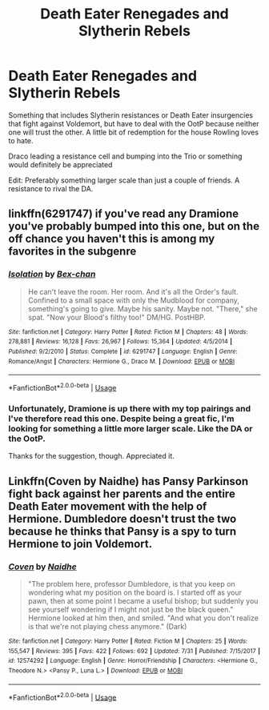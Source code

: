#+TITLE: Death Eater Renegades and Slytherin Rebels

* Death Eater Renegades and Slytherin Rebels
:PROPERTIES:
:Author: N0rmanPr1c3
:Score: 6
:DateUnix: 1566837896.0
:DateShort: 2019-Aug-26
:FlairText: Prompt/Request
:END:
Something that includes Slytherin resistances or Death Eater insurgencies that fight against Voldemort, but have to deal with the OotP because neither one will trust the other. A little bit of redemption for the house Rowling loves to hate.

Draco leading a resistance cell and bumping into the Trio or something would definitely be appreciated

Edit: Preferably something larger scale than just a couple of friends. A resistance to rival the DA.


** linkffn(6291747) if you've read any Dramione you've probably bumped into this one, but on the off chance you haven't this is among my favorites in the subgenre
:PROPERTIES:
:Author: avocadotoads
:Score: 1
:DateUnix: 1566839118.0
:DateShort: 2019-Aug-26
:END:

*** [[https://www.fanfiction.net/s/6291747/1/][*/Isolation/*]] by [[https://www.fanfiction.net/u/491287/Bex-chan][/Bex-chan/]]

#+begin_quote
  He can't leave the room. Her room. And it's all the Order's fault. Confined to a small space with only the Mudblood for company, something's going to give. Maybe his sanity. Maybe not. "There," she spat. "Now your Blood's filthy too!" DM/HG. PostHBP.
#+end_quote

^{/Site/:} ^{fanfiction.net} ^{*|*} ^{/Category/:} ^{Harry} ^{Potter} ^{*|*} ^{/Rated/:} ^{Fiction} ^{M} ^{*|*} ^{/Chapters/:} ^{48} ^{*|*} ^{/Words/:} ^{278,881} ^{*|*} ^{/Reviews/:} ^{16,128} ^{*|*} ^{/Favs/:} ^{26,967} ^{*|*} ^{/Follows/:} ^{15,364} ^{*|*} ^{/Updated/:} ^{4/5/2014} ^{*|*} ^{/Published/:} ^{9/2/2010} ^{*|*} ^{/Status/:} ^{Complete} ^{*|*} ^{/id/:} ^{6291747} ^{*|*} ^{/Language/:} ^{English} ^{*|*} ^{/Genre/:} ^{Romance/Angst} ^{*|*} ^{/Characters/:} ^{Hermione} ^{G.,} ^{Draco} ^{M.} ^{*|*} ^{/Download/:} ^{[[http://www.ff2ebook.com/old/ffn-bot/index.php?id=6291747&source=ff&filetype=epub][EPUB]]} ^{or} ^{[[http://www.ff2ebook.com/old/ffn-bot/index.php?id=6291747&source=ff&filetype=mobi][MOBI]]}

--------------

*FanfictionBot*^{2.0.0-beta} | [[https://github.com/tusing/reddit-ffn-bot/wiki/Usage][Usage]]
:PROPERTIES:
:Author: FanfictionBot
:Score: 1
:DateUnix: 1566839128.0
:DateShort: 2019-Aug-26
:END:


*** Unfortunately, Dramione is up there with my top pairings and I've therefore read this one. Despite being a great fic, I'm looking for something a little more larger scale. Like the DA or the OotP.

Thanks for the suggestion, though. Appreciated it.
:PROPERTIES:
:Author: N0rmanPr1c3
:Score: 1
:DateUnix: 1566839508.0
:DateShort: 2019-Aug-26
:END:


** Linkffn(Coven by Naidhe) has Pansy Parkinson fight back against her parents and the entire Death Eater movement with the help of Hermione. Dumbledore doesn't trust the two because he thinks that Pansy is a spy to turn Hermione to join Voldemort.
:PROPERTIES:
:Author: 15_Redstones
:Score: 0
:DateUnix: 1566845708.0
:DateShort: 2019-Aug-26
:END:

*** [[https://www.fanfiction.net/s/12574292/1/][*/Coven/*]] by [[https://www.fanfiction.net/u/9367651/Naidhe][/Naidhe/]]

#+begin_quote
  "The problem here, professor Dumbledore, is that you keep on wondering what my position on the board is. I started off as your pawn, then at some point I became a useful bishop; but suddenly you see yourself wondering if I might not just be the black queen." Hermione looked at him then, and smiled. "And what you don't realize is that we're not playing chess anymore." (Dark)
#+end_quote

^{/Site/:} ^{fanfiction.net} ^{*|*} ^{/Category/:} ^{Harry} ^{Potter} ^{*|*} ^{/Rated/:} ^{Fiction} ^{M} ^{*|*} ^{/Chapters/:} ^{25} ^{*|*} ^{/Words/:} ^{155,547} ^{*|*} ^{/Reviews/:} ^{395} ^{*|*} ^{/Favs/:} ^{422} ^{*|*} ^{/Follows/:} ^{692} ^{*|*} ^{/Updated/:} ^{7/31} ^{*|*} ^{/Published/:} ^{7/15/2017} ^{*|*} ^{/id/:} ^{12574292} ^{*|*} ^{/Language/:} ^{English} ^{*|*} ^{/Genre/:} ^{Horror/Friendship} ^{*|*} ^{/Characters/:} ^{<Hermione} ^{G.,} ^{Theodore} ^{N.>} ^{<Pansy} ^{P.,} ^{Luna} ^{L.>} ^{*|*} ^{/Download/:} ^{[[http://www.ff2ebook.com/old/ffn-bot/index.php?id=12574292&source=ff&filetype=epub][EPUB]]} ^{or} ^{[[http://www.ff2ebook.com/old/ffn-bot/index.php?id=12574292&source=ff&filetype=mobi][MOBI]]}

--------------

*FanfictionBot*^{2.0.0-beta} | [[https://github.com/tusing/reddit-ffn-bot/wiki/Usage][Usage]]
:PROPERTIES:
:Author: FanfictionBot
:Score: 1
:DateUnix: 1566845729.0
:DateShort: 2019-Aug-26
:END:
